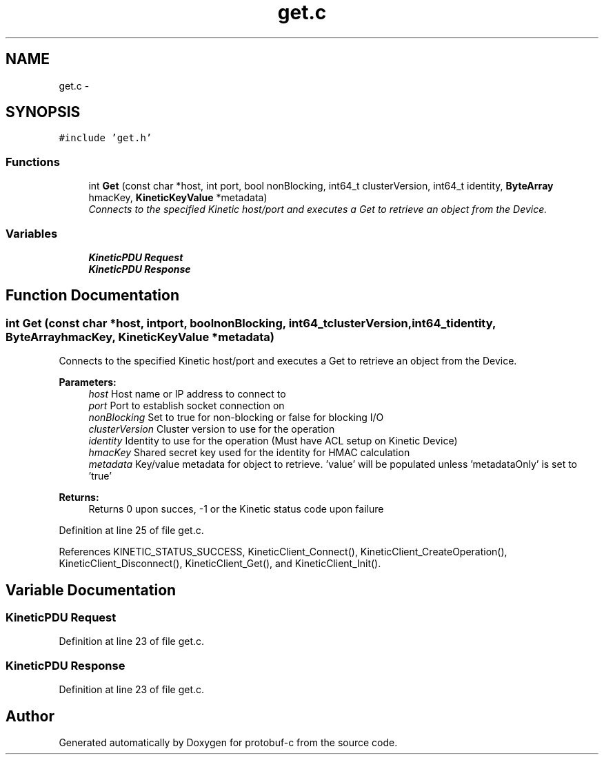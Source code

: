 .TH "get.c" 3 "Thu Sep 11 2014" "Version v0.6.0-beta-2" "protobuf-c" \" -*- nroff -*-
.ad l
.nh
.SH NAME
get.c \- 
.SH SYNOPSIS
.br
.PP
\fC#include 'get\&.h'\fP
.br

.SS "Functions"

.in +1c
.ti -1c
.RI "int \fBGet\fP (const char *host, int port, bool nonBlocking, int64_t clusterVersion, int64_t identity, \fBByteArray\fP hmacKey, \fBKineticKeyValue\fP *metadata)"
.br
.RI "\fIConnects to the specified Kinetic host/port and executes a Get to retrieve an object from the Device\&. \fP"
.in -1c
.SS "Variables"

.in +1c
.ti -1c
.RI "\fBKineticPDU\fP \fBRequest\fP"
.br
.ti -1c
.RI "\fBKineticPDU\fP \fBResponse\fP"
.br
.in -1c
.SH "Function Documentation"
.PP 
.SS "int Get (const char *host, intport, boolnonBlocking, int64_tclusterVersion, int64_tidentity, \fBByteArray\fPhmacKey, \fBKineticKeyValue\fP *metadata)"

.PP
Connects to the specified Kinetic host/port and executes a Get to retrieve an object from the Device\&. 
.PP
\fBParameters:\fP
.RS 4
\fIhost\fP Host name or IP address to connect to 
.br
\fIport\fP Port to establish socket connection on 
.br
\fInonBlocking\fP Set to true for non-blocking or false for blocking I/O 
.br
\fIclusterVersion\fP Cluster version to use for the operation 
.br
\fIidentity\fP Identity to use for the operation (Must have ACL setup on Kinetic Device) 
.br
\fIhmacKey\fP Shared secret key used for the identity for HMAC calculation 
.br
\fImetadata\fP Key/value metadata for object to retrieve\&. 'value' will be populated unless 'metadataOnly' is set to 'true'
.RE
.PP
\fBReturns:\fP
.RS 4
Returns 0 upon succes, -1 or the Kinetic status code upon failure 
.RE
.PP

.PP
Definition at line 25 of file get\&.c\&.
.PP
References KINETIC_STATUS_SUCCESS, KineticClient_Connect(), KineticClient_CreateOperation(), KineticClient_Disconnect(), KineticClient_Get(), and KineticClient_Init()\&.
.SH "Variable Documentation"
.PP 
.SS "\fBKineticPDU\fP Request"

.PP
Definition at line 23 of file get\&.c\&.
.SS "\fBKineticPDU\fP Response"

.PP
Definition at line 23 of file get\&.c\&.
.SH "Author"
.PP 
Generated automatically by Doxygen for protobuf-c from the source code\&.
